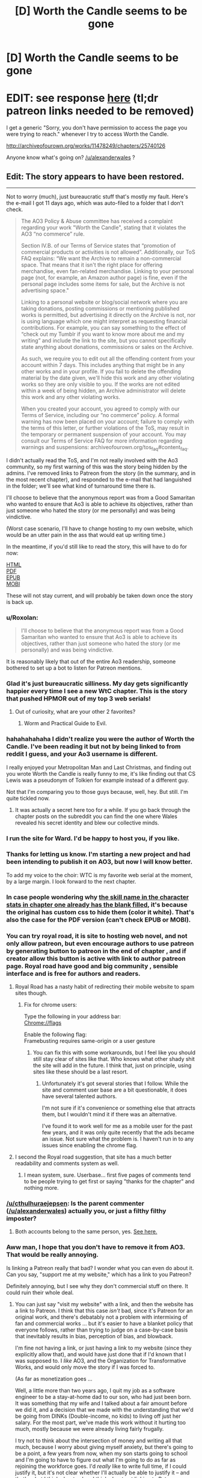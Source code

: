 #+TITLE: [D] Worth the Candle seems to be gone

* [D] Worth the Candle seems to be gone
:PROPERTIES:
:Author: Makin-
:Score: 70
:DateUnix: 1523902792.0
:DateShort: 2018-Apr-16
:FlairText: It's back now!
:END:
* EDIT: see response [[https://www.reddit.com/r/rational/comments/8cppyk/d_worth_the_candle_seems_to_be_gone/dxgv09w/][here]] (tl;dr patreon links needed to be removed)
  :PROPERTIES:
  :CUSTOM_ID: edit-see-response-here-tldr-patreon-links-needed-to-be-removed
  :END:
I get a generic "Sorry, you don't have permission to access the page you were trying to reach." whenever I try to access Worth the Candle.

[[http://archiveofourown.org/works/11478249/chapters/25740126]]

Anyone know what's going on? [[/u/alexanderwales]] ?


** Edit: The story appears to have been restored.

--------------

Not to worry (much), just bureaucratic stuff that's mostly my fault. Here's the e-mail I got 11 days ago, which was auto-filed to a folder that I don't check.

#+begin_quote
  The AO3 Policy & Abuse committee has received a complaint regarding your work "Worth the Candle", stating that it violates the AO3 “no commerce” rule.

  Section IV.B. of our Terms of Service states that “promotion of commercial products or activities is not allowed”. Additionally, our ToS FAQ explains: “We want the Archive to remain a non-commercial space. That means that it isn't the right place for offering merchandise, even fan-related merchandise. Linking to your personal page (not, for example, an Amazon author page) is fine, even if the personal page includes some items for sale, but the Archive is not advertising space."

  Linking to a personal website or blog/social network where you are taking donations, posting commissions or mentioning published works is permitted, but advertising it directly on the Archive is not, nor is using language which one might interpret as requesting financial contributions. For example, you can say something to the effect of “check out my Tumblr if you want to know more about me and my writing” and include the link to the site, but you cannot specifically state anything about donations, commissions or sales on the Archive.

  As such, we require you to edit out all the offending content from your account within 7 days. This includes anything that might be in any other works and in your profile. If you fail to delete the offending material by the date given, we'll hide this work and any other violating works so they are only visible to you. If the works are not edited within a week of being hidden, an Archive administrator will delete this work and any other violating works.

  When you created your account, you agreed to comply with our Terms of Service, including our “no commerce” policy. A formal warning has now been placed on your account; failure to comply with the terms of this letter, or further violations of the ToS, may result in the temporary or permanent suspension of your account. You may consult our Terms of Service FAQ for more information regarding warnings and suspensions: archiveofourown.org/tos_faq#content_faq.
#+end_quote

I didn't actually read the ToS, and I'm not really involved with the Ao3 community, so my first warning of this was the story being hidden by the admins. I've removed links to Patreon from the story (in the summary, and in the most recent chapter), and responded to the e-mail that had languished in the folder; we'll see what kind of turnaround time there is.

I'll choose to believe that the anonymous report was from a Good Samaritan who wanted to ensure that Ao3 is able to achieve its objectives, rather than just someone who hated the story (or me personally) and was being vindictive.

(Worst case scenario, I'll have to change hosting to my own website, which would be an utter pain in the ass that would eat up writing time.)

In the meantime, if you'd still like to read the story, this will have to do for now:

[[http://www.alexanderwales.com/WorththeCandle.html][HTML]]\\
[[http://www.alexanderwales.com/WorththeCandle.pdf][PDF]]\\
[[http://www.alexanderwales.com/WorththeCandle.epub][EPUB]]\\
[[http://www.alexanderwales.com/WorththeCandle.mobi][MOBI]]

These will not stay current, and will probably be taken down once the story is back up.
:PROPERTIES:
:Author: alexanderwales
:Score: 115
:DateUnix: 1523905652.0
:DateShort: 2018-Apr-16
:END:

*** u/Roxolan:
#+begin_quote
  I'll choose to believe that the anonymous report was from a Good Samaritan who wanted to ensure that Ao3 is able to achieve its objectives, rather than just someone who hated the story (or me personally) and was being vindictive.
#+end_quote

It is reasonably likely that out of the entire Ao3 readership, someone bothered to set up a bot to listen for Patreon mentions.
:PROPERTIES:
:Author: Roxolan
:Score: 63
:DateUnix: 1523907677.0
:DateShort: 2018-Apr-17
:END:


*** Glad it's just bureaucratic silliness. My day gets significantly happier every time I see a new WtC chapter. This is the story that pushed HPMOR out of my top 3 web serials!
:PROPERTIES:
:Author: Omnibuser
:Score: 27
:DateUnix: 1523906249.0
:DateShort: 2018-Apr-16
:END:

**** Out of curiosity, what are your other 2 favorites?
:PROPERTIES:
:Author: Fresh_C
:Score: 9
:DateUnix: 1523924247.0
:DateShort: 2018-Apr-17
:END:

***** Worm and Practical Guide to Evil.
:PROPERTIES:
:Author: Omnibuser
:Score: 8
:DateUnix: 1523945612.0
:DateShort: 2018-Apr-17
:END:


*** hahahahahaha I didn't realize you were the author of Worth the Candle. I've been reading it but not by being linked to from reddit I guess, and your Ao3 username is different.

I really enjoyed your Metropolitan Man and Last Christmas, and finding out you wrote Worth the Candle is really funny to me, it's like finding out that CS Lewis was a pseudonym of Tolkien for example instead of a different guy.

Not that I'm comparing you to those guys because, well, hey. But still. I'm quite tickled now.
:PROPERTIES:
:Author: robobreasts
:Score: 13
:DateUnix: 1523946842.0
:DateShort: 2018-Apr-17
:END:

**** It was actually a secret here too for a while. If you go back through the chapter posts on the subreddit you can find the one where Wales revealed his secret identity and blew our collective minds.
:PROPERTIES:
:Author: Detsuahxe
:Score: 14
:DateUnix: 1523959829.0
:DateShort: 2018-Apr-17
:END:


*** I run the site for Ward. I'd be happy to host you, if you like.
:PROPERTIES:
:Author: cfcommando
:Score: 11
:DateUnix: 1523939716.0
:DateShort: 2018-Apr-17
:END:


*** Thanks for letting us know. I'm starting a new project and had been intending to publish it on AO3, but now I will know better.

To add my voice to the choir: WTC is my favorite web serial at the moment, by a large margin. I look forward to the next chapter.
:PROPERTIES:
:Author: eaglejarl
:Score: 8
:DateUnix: 1523927270.0
:DateShort: 2018-Apr-17
:END:


*** In case people wondering why [[https://i.imgur.com/f1z6AoO.png][the skill name in the character stats in chapter one already has the blank filled]], it's because the original has custom css to hide them (color it white). That's also the case for the PDF version (can't check EPUB or MOBI).
:PROPERTIES:
:Author: rmangalurker
:Score: 6
:DateUnix: 1523917177.0
:DateShort: 2018-Apr-17
:END:


*** You can try royal road, it is site to hosting web novel, and not only allow patreon, but even encourage authors to use patreon by generating button to patreon in the end of chapter , and if creator allow this button is active with link to author patreon page. Royal road have good and big community , sensible interface and is free for authors and readers.
:PROPERTIES:
:Author: CezarIXen
:Score: 10
:DateUnix: 1523909227.0
:DateShort: 2018-Apr-17
:END:

**** Royal Road has a nasty habit of redirecting their mobile website to spam sites though.
:PROPERTIES:
:Author: Themnos
:Score: 26
:DateUnix: 1523916949.0
:DateShort: 2018-Apr-17
:END:

***** Fix for chrome users:

Type the following in your address bar:\\
Chrome://flags

Enable the following flag:\\
Framebusting requires same-origin or a user gesture
:PROPERTIES:
:Author: 1573594268
:Score: 1
:DateUnix: 1524018634.0
:DateShort: 2018-Apr-18
:END:

****** You can fix this with some workarounds, but I feel like you should still stay clear of sites like that. Who knows what other shady shit the site will add in the future. I think that, just on principle, using sites like these should be a last resort.
:PROPERTIES:
:Author: loonyphoenix
:Score: 1
:DateUnix: 1524041430.0
:DateShort: 2018-Apr-18
:END:

******* Unfortunately it's got several stories that I follow. While the site and comment user base are a bit questionable, it does have several talented authors.

I'm not sure if it's convenience or something else that attracts them, but I wouldn't mind it if there was an alternative.

I've found it to work well for me as a mobile user for the past few years, and it was only quite recently that the ads became an issue. Not sure what the problem is. I haven't run in to any issues since enabling the chrome flag.
:PROPERTIES:
:Author: 1573594268
:Score: 1
:DateUnix: 1524059363.0
:DateShort: 2018-Apr-18
:END:


**** I second the Royal road suggestion, that site has a much better readability and comments system as well.
:PROPERTIES:
:Author: israyum
:Score: 2
:DateUnix: 1523916066.0
:DateShort: 2018-Apr-17
:END:

***** I mean system, sure. Userbase... first five pages of comments tend to be people trying to get first or saying "thanks for the chapter" and nothing more.
:PROPERTIES:
:Author: Makin-
:Score: 20
:DateUnix: 1523919648.0
:DateShort: 2018-Apr-17
:END:


*** [[/u/cthulhuraejepsen]]: Is the parent commenter ([[/u/alexanderwales]]) actually you, or just a filthy filthy imposter?
:PROPERTIES:
:Author: PM_ME_OS_DESIGN
:Score: 3
:DateUnix: 1523960011.0
:DateShort: 2018-Apr-17
:END:

**** Both accounts belong to the same person, yes. [[https://www.reddit.com/r/rational/comments/7x3ifv/rtwip_worth_the_candle_ch_76_date_night_start/du56bh2/][See here.]]
:PROPERTIES:
:Author: cthulhuraejepsen
:Score: 6
:DateUnix: 1523968358.0
:DateShort: 2018-Apr-17
:END:


*** Aww man, I hope that you don't have to remove it from AO3. That would be really annoying.

Is linking a Patreon really that bad? I wonder what you can even do about it. Can you say, "support me at my website," which has a link to you Patreon?

Definitely annoying, but I see why they don't commercial stuff on there. It could ruin their whole deal.
:PROPERTIES:
:Author: Green0Photon
:Score: 2
:DateUnix: 1523928159.0
:DateShort: 2018-Apr-17
:END:

**** You can just say "visit my website" with a link, and then the website has a link to Patreon. I think that this case /isn't/ bad, since it's Patreon for an original work, and there's debatably not a problem with intermixing of fan and commercial works ... but it's easier to have a blanket policy that everyone follows, rather than trying to judge on a case-by-case basis that inevitably results in bias, perception of bias, and blowback.

I'm fine not having a link, or just having a link to my website (since they explicitly allow that), and would have just done that if I'd known that I was supposed to. I /like/ AO3, and the Organization for Transformative Works, and would only move the story if I was forced to.

(As far as monetization goes ...

Well, a little more than two years ago, I quit my job as a software engineer to be a stay-at-home dad to our son, who had just been born. It was something that my wife and I talked about a fair amount before we did it, and a decision that we made with the understanding that we'd be going from DINKs (Double-income, no kids) to living off just her salary. For the most part, we've made this work without it hurting too much, mostly because we were already living fairly frugally.

I try not to think about the intersection of money and writing all that much, because I worry about giving myself anxiety, but there's going to be a point, a few years from now, when my son starts going to school and I'm going to have to figure out what I'm going to do as far as rejoining the workforce goes. I'd /really/ like to write full time, if I could justify it, but it's not clear whether I'll actually be able to justify it -- and that's what I think about, when I think about not linking to Patreon anymore.)

Apologies for the long and somewhat tangential response, I think I'm just in a talkative/contemplative mood.
:PROPERTIES:
:Author: alexanderwales
:Score: 28
:DateUnix: 1523930441.0
:DateShort: 2018-Apr-17
:END:

***** u/Green0Photon:
#+begin_quote
  You can just say "visit my website" with a link, and then the website has a link to Patreon. I think that this case /isn't/ bad, since it's Patreon for an original work, and there's debatably not a problem with intermixing of fan and commercial works ... but it's easier to have a blanket policy that everyone follows, rather than trying to judge on a case-by-case basis that inevitably results in bias, perception of bias, and blowback.
#+end_quote

Yeah, that makes sense, and is technically a good idea for them if a bit annoying for you.

#+begin_quote
  I'm fine not having a link, or just having a link to my website (since they explicitly allow that), and would have just done that if I'd known that I was supposed to. I /like/ AO3, and the Organization for Transformative Works, and would only move the story if I was forced to.
#+end_quote

It's good that you're not /too/ annoyed about it, though.

#+begin_quote
  Apologies for the long and somewhat tangential response, I think I'm just in a talkative/contemplative mood.
#+end_quote

Naw, it's fine hearing about one of my favorite authors. :)

--------------

Btw, I saw some people in this thread noting that other people complained about the DM showing up and just wanted to say:

I actually really liked how you did it. I didn't think of it as a ROB at all, and it felt really well done and well justified. Don't listen to the haters, your fic is going as strong as ever. Keep up the good work!
:PROPERTIES:
:Author: Green0Photon
:Score: 9
:DateUnix: 1523931327.0
:DateShort: 2018-Apr-17
:END:


***** I still say you should offer higher Patreon tiers. It doesn't even have to be really useful stuff, my server's patreon offers discord roles, user ads and custom channels and it still gains more income than WTC's with 25% of your patrons, which is a shame.

I definitely think you could swing at least $1000 a month with your current userbase if there wasn't only a $1/month tier. Someone a while ago gave you a better gameplan, something like a really low tier, another tier that you're hoping the average user aims for, and an expensive tier to make the average tier look cheap.

It just feels like a shame to me that the top royalroadl writers can live off their work and you can't.
:PROPERTIES:
:Author: Makin-
:Score: 5
:DateUnix: 1523955935.0
:DateShort: 2018-Apr-17
:END:


***** You could potentially do freelance software development from home to supplement your wife's income. Stuff like web design, writing apps for mobile devices, etc. Things that can get you money and still allow you to work from home and not be tied to a business's schedule. It wouldn't be writing full time, but it also would allow you to set your own hours.
:PROPERTIES:
:Author: sicutumbo
:Score: 2
:DateUnix: 1523936859.0
:DateShort: 2018-Apr-17
:END:


*** Well, AO3 seems to be handling this in a very reasonable manner. And this, ladies and gentlemen, is why you should always /read/ the terms and conditions before you say you've read them!
:PROPERTIES:
:Author: CCC_037
:Score: 2
:DateUnix: 1523966088.0
:DateShort: 2018-Apr-17
:END:

**** Do you actually do that?
:PROPERTIES:
:Author: Omnibuser
:Score: 3
:DateUnix: 1523969510.0
:DateShort: 2018-Apr-17
:END:

***** Yes, and if I find something in there which I do not accept, then I won't accept it.

It's actually often quite an interesting read, if a bit dry.
:PROPERTIES:
:Author: CCC_037
:Score: 2
:DateUnix: 1523970215.0
:DateShort: 2018-Apr-17
:END:


*** Thank you for the .epub!
:PROPERTIES:
:Author: elevul
:Score: 1
:DateUnix: 1523977420.0
:DateShort: 2018-Apr-17
:END:


*** Why not just relocate off of Ao3 to some other hosting site?
:PROPERTIES:
:Author: Sampatrick15
:Score: 1
:DateUnix: 1523978658.0
:DateShort: 2018-Apr-17
:END:


*** It seems that your comment contains 1 or more links that are hard to tap for mobile users. I will extend those so they're easier for our sausage fingers to click!

[[http://www.alexanderwales.com/WorththeCandle.pdf][Here is link number 1]] - Previous text "PDF"

--------------

^{Please} ^{PM} ^{[[/u/eganwall]]} ^{with} ^{issues} ^{or} ^{feedback!} ^{|} ^{[[https://reddit.com/message/compose/?to=FatFingerHelperBot&subject=delete&message=delete%20dxgv0pj][Delete]]}
:PROPERTIES:
:Author: FatFingerHelperBot
:Score: -13
:DateUnix: 1523905663.0
:DateShort: 2018-Apr-16
:END:

**** Bad bot
:PROPERTIES:
:Author: AHaskins
:Score: 3
:DateUnix: 1523908413.0
:DateShort: 2018-Apr-17
:END:

***** Thank you, AHaskins, for voting on FatFingerHelperBot.

This bot wants to find the best and worst bots on Reddit. [[https://goodbot-badbot.herokuapp.com/][You can view results here]].

--------------

^{^{Even}} ^{^{if}} ^{^{I}} ^{^{don't}} ^{^{reply}} ^{^{to}} ^{^{your}} ^{^{comment,}} ^{^{I'm}} ^{^{still}} ^{^{listening}} ^{^{for}} ^{^{votes.}} ^{^{Check}} ^{^{the}} ^{^{webpage}} ^{^{to}} ^{^{see}} ^{^{if}} ^{^{your}} ^{^{vote}} ^{^{registered!}}
:PROPERTIES:
:Author: GoodBot_BadBot
:Score: 1
:DateUnix: 1523908418.0
:DateShort: 2018-Apr-17
:END:

****** Good bot
:PROPERTIES:
:Author: callmesalticidae
:Score: 2
:DateUnix: 1523909817.0
:DateShort: 2018-Apr-17
:END:

******* woof woof ^{^{^{^{Adopt}}}} ^{^{^{^{me}}}} ^{^{^{^{by}}}} ^{^{^{^{replying}}}} ^{^{^{^{with}}}} ^{^{^{^{'adopt'}}}}
:PROPERTIES:
:Score: -1
:DateUnix: 1523909830.0
:DateShort: 2018-Apr-17
:END:

******** Adopt
:PROPERTIES:
:Author: Zephyr1011
:Score: 3
:DateUnix: 1523910562.0
:DateShort: 2018-Apr-17
:END:

********* Pant pant... Adopted! /handshake/
:PROPERTIES:
:Score: 4
:DateUnix: 1523910569.0
:DateShort: 2018-Apr-17
:END:


******** Adopt
:PROPERTIES:
:Author: callmesalticidae
:Score: 4
:DateUnix: 1523910910.0
:DateShort: 2018-Apr-17
:END:

********* Pant pant... Adopted! /handshake/
:PROPERTIES:
:Score: 3
:DateUnix: 1523910914.0
:DateShort: 2018-Apr-17
:END:

********** hello boy!
:PROPERTIES:
:Author: callmesalticidae
:Score: 5
:DateUnix: 1523910952.0
:DateShort: 2018-Apr-17
:END:

*********** /Jump/ /jump/ lick lick lick! callmesalticidae!
:PROPERTIES:
:Score: 2
:DateUnix: 1523910971.0
:DateShort: 2018-Apr-17
:END:


******** Adopt
:PROPERTIES:
:Author: major_fox_pass
:Score: 1
:DateUnix: 1523919185.0
:DateShort: 2018-Apr-17
:END:

********* Pant pant... Adopted! /handshake/
:PROPERTIES:
:Score: 1
:DateUnix: 1523919212.0
:DateShort: 2018-Apr-17
:END:

********** Hey Ace!
:PROPERTIES:
:Author: major_fox_pass
:Score: 0
:DateUnix: 1523919258.0
:DateShort: 2018-Apr-17
:END:


**** Good bot
:PROPERTIES:
:Author: callmesalticidae
:Score: 1
:DateUnix: 1523909812.0
:DateShort: 2018-Apr-17
:END:


** [deleted]
:PROPERTIES:
:Score: 29
:DateUnix: 1523903625.0
:DateShort: 2018-Apr-16
:END:

*** Regarding the post being removed, it's still getting upvotes and I see it on the front page, so I don't think so?

Agree with you wholeheartedly on the rest.
:PROPERTIES:
:Author: Makin-
:Score: 6
:DateUnix: 1523904174.0
:DateShort: 2018-Apr-16
:END:


*** I'm getting disappearing posts too but they are back so it's just a reddit glitch
:PROPERTIES:
:Author: MaddoScientisto
:Score: 3
:DateUnix: 1523904334.0
:DateShort: 2018-Apr-16
:END:

**** Think you're right.
:PROPERTIES:
:Author: Themnos
:Score: 1
:DateUnix: 1523904597.0
:DateShort: 2018-Apr-16
:END:


*** u/Kilbourne:
#+begin_quote
  edit: this self post seems to have been removed.
#+end_quote

I still see it from multiple accesses.
:PROPERTIES:
:Author: Kilbourne
:Score: 2
:DateUnix: 1523904382.0
:DateShort: 2018-Apr-16
:END:


*** u/sparr:
#+begin_quote
  People don't get a notification from text posts, AFAIK.
#+end_quote

What does this mean?
:PROPERTIES:
:Author: sparr
:Score: 1
:DateUnix: 1523906143.0
:DateShort: 2018-Apr-16
:END:

**** Linking to someone's name ([[/u/sparr]]) in a comment will usually send them an inbox notification. But, last I checked, if you /u/ someone's name in a self-post they don't get a notification.
:PROPERTIES:
:Author: Themnos
:Score: 2
:DateUnix: 1523906591.0
:DateShort: 2018-Apr-16
:END:


** Logging in for the first time in ~2 years to say that I love your story [[/u/alexanderwales]]. Please don't stop writing it.
:PROPERTIES:
:Author: lfghikl
:Score: 24
:DateUnix: 1523905027.0
:DateShort: 2018-Apr-16
:END:


** Just to add my voice to the chorus: I /really/ enjoy Worth the Candle, and the prospect of losing it like this makes me extremely anxious. Just another sign of it being extremely good, I suppose :)
:PROPERTIES:
:Author: vi_fi
:Score: 17
:DateUnix: 1523904512.0
:DateShort: 2018-Apr-16
:END:


** Can confirm
:PROPERTIES:
:Author: Killako1
:Score: 9
:DateUnix: 1523903191.0
:DateShort: 2018-Apr-16
:END:


** He mentioned in the patreon monthly report that the negative feedback after the introduction of the ROB demotivated him greatly and the long time between updates after that and now this... I'm sad, I really enjoyed the story
:PROPERTIES:
:Author: MaddoScientisto
:Score: 9
:DateUnix: 1523903583.0
:DateShort: 2018-Apr-16
:END:

*** I doubt he'd take the entire story down just because of negative feedback, and it has mostly tapered off since that chapter (at least the actual constructive feedback if you know who I mean). In any case, I don't think you can consistently make it to the top of [[/r/rational]] with a significantly flawed story.

I also enjoyed the story and hope this is all just a glitch.
:PROPERTIES:
:Author: Makin-
:Score: 14
:DateUnix: 1523904020.0
:DateShort: 2018-Apr-16
:END:

**** That's my thinking as well. If he had truly decided to stop updating the story, we would be told through a text post on this sub or his personal site, and he wouldn't take the archive of the story down.

Plus, the timing doesn't make much sense. A few days after he posts two chapters that largely got good feedback? If someone was so dissatisfied with their work that they felt the need to delete it, I would expect it to be after a significant hiatus.
:PROPERTIES:
:Author: sicutumbo
:Score: 3
:DateUnix: 1523905551.0
:DateShort: 2018-Apr-16
:END:

***** Nevermind it was just ao3 being ao3
:PROPERTIES:
:Author: MaddoScientisto
:Score: 2
:DateUnix: 1523908453.0
:DateShort: 2018-Apr-17
:END:


*** That's stupid, since the main aim of main protagonist is to be one. It has been in his quests, to met the gods, so /sooner or later it had to happen/. No one ever suggested, that it has to be in-universe.

I think it's cool the way it was done, and crew's reaction was over the top.
:PROPERTIES:
:Author: Trudar
:Score: 5
:DateUnix: 1523919373.0
:DateShort: 2018-Apr-17
:END:

**** The characters framed everything in terms of "how do we please the unseen puppetmaster?", and even justifiably within the story. But I think that's a narrative dead-end, unless he gives us a sign.

IMO, the DM character doesn't exhibit even as much power as is implied by all the speculation of our protagonists. Much better to have the DM write himself out of the story than leave him hovering in the background.
:PROPERTIES:
:Author: UPBOAT_FORTRESS_2
:Score: 5
:DateUnix: 1523926259.0
:DateShort: 2018-Apr-17
:END:


*** ROB?
:PROPERTIES:
:Author: narfanator
:Score: 3
:DateUnix: 1523908018.0
:DateShort: 2018-Apr-17
:END:

**** Random omnipotent being/bastard. A catch all term for the gods and sundry that like to throw ordinary people into other universes in a lot of fics/fanfics.
:PROPERTIES:
:Author: Friedoobrain
:Score: 3
:DateUnix: 1523908565.0
:DateShort: 2018-Apr-17
:END:

***** I wouldn't call the DM an ROB, if only because he's not random. There feels like a purpose to his presence.

I've never made the connection before, but Dungeon Masters are surely of the same mold as ROBs, being omnipotent beings/bastards and all.
:PROPERTIES:
:Author: nytelios
:Score: 2
:DateUnix: 1524018715.0
:DateShort: 2018-Apr-18
:END:


*** I didn't mind the ROB so much as that one part where (all of this is paraphrased) Joon says, "I wish to not have a harem," and the DM replies, "Well, you can always mind-rape your companions and remove their attraction to you. And, since I've given you that idea on how to accomplish it, I'll count that as a wish granted."

And, you know, I could even let that slide, except there is /no push-back/ from Joon on that. At all. He just moves on to his next question.

I almost stopped reading at that point. It horrified me. It disturbed me. And yes, in the very next chapter, Joon pledged not to make any soul modifications without the person's consent, which alleviated some of that horror. But still, that one paragraph colours my perception of the entire story, and not in a positive way.

...And, having written all of that, I went back and read that paragraph, thinking that I might have oversold it, but no. It's actually worse than I remembered.
:PROPERTIES:
:Author: Nimelennar
:Score: 1
:DateUnix: 1523931187.0
:DateShort: 2018-Apr-17
:END:

**** To clarify: is your position that, based on that scene, you felt Joon considered the ROB's solution to his problem as something worth considering?
:PROPERTIES:
:Author: sparkc
:Score: 3
:DateUnix: 1523942053.0
:DateShort: 2018-Apr-17
:END:

***** Short answer is: by not pushing back against "I've told you how to do it; I'll count that as your wish having been granted," Joon's accepting the answer given as a plausible solution to the problem. I can't speak to what the character considered because the story doesn't speak to what the character considered. But Joon accepted that the wish had been granted, which says something, and not something good.
:PROPERTIES:
:Author: Nimelennar
:Score: 1
:DateUnix: 1523985938.0
:DateShort: 2018-Apr-17
:END:

****** It seems like one of the key issues for you is the fact that Joon is not explicitly reacting to the DM's suggestion. I think you would have to read that scene in a vacuum without the context of the story to come to your conclusion and based on your responses that does seem like what you're doing.

Has Joon been characterised in any way as the sort of character who would consider ‘mind-raping' ethical or moral? Joon has repeatedly shown to care about whether his companions have free will via the loyalty mechanic, has worried about their continued existence when he is absent and has worried that their mental make up was inorganically designed by the DM. He has shown himself unwilling to glance at amaryllis' naked form through the soul link and has been unwilling to peer at his companions personality through the soul link unless it is of the utmost necessity. He also has numerous explicit negative reactions to the way Fallatehr uses soul magic to mind rape his companions. If you take all of this context yet come to the conclusion that a non reaction is evidence enough to heavily discount all of the above, well, we weigh evidence differently then. I think it's important if you have a particularly strong negative reaction to a story that doesn't seem to have been experienced by other readers (some readers had issues with the ROB scene but they appear to be more regarding the overarching plot or a lack of munchkining) to consider the possibility that you are reading something into the story that wasn't intended.
:PROPERTIES:
:Author: sparkc
:Score: 4
:DateUnix: 1524010457.0
:DateShort: 2018-Apr-18
:END:

******* I'm not trying to say it was intended.

I've read a lot of fiction and fan fiction, and one mistake that I see often is that people write dialogue as if they're just transcribing what each person says, and leave out the important part, which is how a character reacts to what is being said. I don't care that Alice is telling Bob that Carol is having an affair with Dave, I want to see how Bob /reacts/ to that information.

Now, normally, in WtC, the author has been decent about writing that kind of thing, but in this particular case, there was something that /absolutely needed/ to be reacted to. And the lack of a reaction to an idea that noxious, when the character /has/ reacted to lesser offences (compare, in the next chapter, how he reacts to the existence of embryo-souls), conveys its own message by its absence.

Again, I'm not saying that message is there intentionally. It's probably that same mistake I see over and over again, in presuming that /what is said/ is more important than the /reaction/ to what is said. When I read that paragraph, I fully expected Joon, based on the character that he was shown to be, to jump down the DM's throat for even suggesting such a thing, for even suggesting that Joon would /do/ such a thing. And then, when it cost him a wish, I again expected /some/ sort of protest.

Trust me, if it had seemed /in/-character for Joon to be okay with that sort of thing, I would have stopped reading a long time sooner. The lack of reaction sent a message that I was so thoroughly not okay with, and caused me to re-evaluate the character.

Even unintended, the message is there, conveyed by the absence of a reaction to a truly foul suggestion. And, even unintended, that message is going to colour how I think about the rest of the story.
:PROPERTIES:
:Author: Nimelennar
:Score: 1
:DateUnix: 1524016434.0
:DateShort: 2018-Apr-18
:END:

******** Am I right in saying that a) you agree Joon is not okay with or the sort of person to endorse mind rape, b) AW was not trying to put forward the message that mind rape is okay, c) you felt the scene unintentionally puts that idea forward, due to a writing mistake, and yet, d) this is going to effect your perception of the entirety of the rest of the story?

Even though I don't agree with c) I can understand your point. d) is hard for me to wrap my head around. Is the timeline in your head for the story that Joon is a reasonably moral and ethical character that had an in universe moment whereby he was for the space of a conversation okay with mind rape before going back to being a character with reasonable morals and ethics? Reading stories whereby you understand the authors intention but think they failed to translate it well and then forever after read the story with that mistranslation warping your perception of the story just seems...like a good way to not enjoy reading honestly.
:PROPERTIES:
:Author: sparkc
:Score: 4
:DateUnix: 1524017863.0
:DateShort: 2018-Apr-18
:END:


****** My read is that DM tells Junpier that editing companions via administrative access to prevent harem possibility is not that different from soul magic mind-rape. Since Juniper was reckless enough to ask that sort of thing and wish is technically granted, he is penalized with one wish.

Later Juniper explained why he did not attempt optimizing the wishes.
:PROPERTIES:
:Author: valeskas
:Score: 3
:DateUnix: 1524008713.0
:DateShort: 2018-Apr-18
:END:


**** I guess I'm not sure how he'd push back on it. Sure, he could say that it's wrong or immoral or unethical, and that'd be true. Joon recognizes that. What exactly would pushing back solve? He gets an alternative answer to the throwaway wish to not have a harem? Either way, he loses the wish. Any other answer probably wouldn't be much better than That. It's a wish granted. A waste of a wish, sure, but Joon dug that hole for himself. He's not going to forcibly remove their attraction because he doesn't need to since he's not going to try and build a harem.
:PROPERTIES:
:Author: Jarwain
:Score: 2
:DateUnix: 1523978092.0
:DateShort: 2018-Apr-17
:END:

***** u/Nimelennar:
#+begin_quote
  Sure, he could say that it's wrong or immoral or unethical, and that'd be true. Joon recognizes that.
#+end_quote

Where? Where does the story say that he recognizes that? Really, just having that recognition in the story would put my mind at ease. As it stands, there is absolutely no reaction /whatsoever/ from Joon to that suggestion, even internally.

#+begin_quote
  What exactly would pushing back solve?
#+end_quote

The DM stated that the wish had been granted based on Joon having been given a way to accomplish his desire himself. He could push for that wish back, since the solution given is something the DM knows he'd never actually do.

Even if he can't get the wish back, he could use the wish as worded to push for his /future/ companions (if there's seven, that's still two he hasn't met) to be heterosexual men, so that he's neither attracted to, nor /attractive/ to, them. A party of three men, four women, and a dwarf could hardly be said to be a "harem" (and it provides the women in the party who aren't Finn a chance to express romantic interest in someone other than Joon).

And even if the DM refuses to budge at all, at least then there's /some/ sort of reaction to that horrific idea.
:PROPERTIES:
:Author: Nimelennar
:Score: 1
:DateUnix: 1523987166.0
:DateShort: 2018-Apr-17
:END:

****** u/nytelios:
#+begin_quote
  “Whatever you want, do it,” said Fenn. She stared at me, glancing briefly down at my lips. “My soul is yours.”

  “No,” I said. “That's creepy, your soul is your own.”
#+end_quote

There are other instances where Joon expresses horror at the idea of mind-raping people. But judging people by a lack of reaction doesn't tell us that he's a horrible person, but rather that you yourself are very sensitive to morality. Trying to put myself in that situation, I wouldn't have had a reaction either, because 1) editing values and mind-rape through soul magic isn't exactly news, 2) I would be trying to analyze every word the DM says because he just revealed a hint™ and 3) it's not like someone else making a suggestion to commit a heinous act means I have to do it or even react to it. I think Joon clearly has a code of ethics (e.g. thinking about how it's wrong to kill the tuung guards and vaguely following through), but he's not particularly zealous in following it because he's also a bit of a utilitarian neutral (e.g. committing to the plan and killing all the named tuung vanguard on the ship).

You raised up something fun though! It's interesting how the first-person voice has an effect on what we notice and what bothers us. It highlights any dissonance between how Joon reacts and how we would react, especially if you get engaged in reading. God knows I get this itch whenever Joon acts in a way that feels foreign to my own envisioned response.

About the harem, the latent homosexual feelings for Arthur theory was thrown around, so as long as the new male companions like Joon romantically, the harem potential is there.
:PROPERTIES:
:Author: nytelios
:Score: 3
:DateUnix: 1524018450.0
:DateShort: 2018-Apr-18
:END:


** Oh heck
:PROPERTIES:
:Author: Omnibuser
:Score: 5
:DateUnix: 1523903224.0
:DateShort: 2018-Apr-16
:END:


** I was really enjoying it, having started reading two weekends go. I think I had got to around 82 or 83, and was starting to worry that I was nearly caught up.
:PROPERTIES:
:Author: ben_sphynx
:Score: 4
:DateUnix: 1523905042.0
:DateShort: 2018-Apr-16
:END:


** Also like reading the story, was waiting for the next book to be posted before reading. Would suck if the story was gone.
:PROPERTIES:
:Author: appropriate-username
:Score: 3
:DateUnix: 1523905072.0
:DateShort: 2018-Apr-16
:END:


** I'm sure it's a bug/mistake. In the meantime, I ripped the raw text for ch1-87 when I was making that list of magic types. Said text can be found here [1] for the truly desperate ;-)

The story and world-building of Worth the Candle is absolutely staggering! Don't let a vocal minority get you down!

[1] +[[https://www.dropbox.com/s/jxlzhodz4trvfs0/worth_the_candle_1_87.txt?dl=0]]+ (see the author's post)
:PROPERTIES:
:Author: munkeegutz
:Score: 3
:DateUnix: 1523905814.0
:DateShort: 2018-Apr-16
:END:

*** FYI Reddit markdown works slightly differently, you make links by [link text](http(s)://whatever).
:PROPERTIES:
:Author: htmlcoderexe
:Score: 1
:DateUnix: 1523979007.0
:DateShort: 2018-Apr-17
:END:


** I got fairly busy in real life and stopped reading since chapter 53 with plans to get caught back up at a later day. Since I had some free days this week I binged read back up to the current chapter and must say that the story has continued to be excellent and I love the direction it is going. I love binge reading to get caught up when I get behind since it is so satisfying to have 35 chapters to read all at once. :)

This story continues to be my number 1 recommendation to readers in the litRPG subreddit for good reasons. :)
:PROPERTIES:
:Author: Gilgilad7
:Score: 3
:DateUnix: 1524835157.0
:DateShort: 2018-Apr-27
:END:


** Glad I grabbed it offline before now, I was really looking forward to reading it on my commute
:PROPERTIES:
:Author: Unwit_
:Score: 2
:DateUnix: 1523905203.0
:DateShort: 2018-Apr-16
:END:


** Worth the Candle is my favourite currently updating story on AO3. Probably my favourite including completed stories too, but it's possible I've forgotten something truly spectacular. In any case, I'm glad to hear it's a temporary removal, not an abandonment.
:PROPERTIES:
:Author: Flashbunny
:Score: 2
:DateUnix: 1523926431.0
:DateShort: 2018-Apr-17
:END:


** I wonder if sending readers on a google based puzzle hunt for your Patreon is ok?
:PROPERTIES:
:Author: everything-narrative
:Score: 1
:DateUnix: 1523908060.0
:DateShort: 2018-Apr-17
:END:
